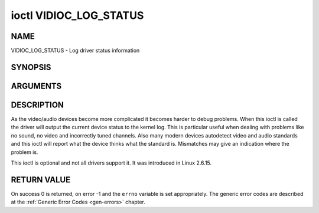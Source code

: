 .. -*- coding: utf-8; mode: rst -*-

.. _VIDIOC_LOG_STATUS:

***********************
ioctl VIDIOC_LOG_STATUS
***********************

NAME
====

VIDIOC_LOG_STATUS - Log driver status information

SYNOPSIS
========

.. cpp:function:: int ioctl( int fd, int request )


ARGUMENTS
=========



DESCRIPTION
===========

As the video/audio devices become more complicated it becomes harder to
debug problems. When this ioctl is called the driver will output the
current device status to the kernel log. This is particular useful when
dealing with problems like no sound, no video and incorrectly tuned
channels. Also many modern devices autodetect video and audio standards
and this ioctl will report what the device thinks what the standard is.
Mismatches may give an indication where the problem is.

This ioctl is optional and not all drivers support it. It was introduced
in Linux 2.6.15.


RETURN VALUE
============

On success 0 is returned, on error -1 and the ``errno`` variable is set
appropriately. The generic error codes are described at the
:ref:`Generic Error Codes <gen-errors>` chapter.
